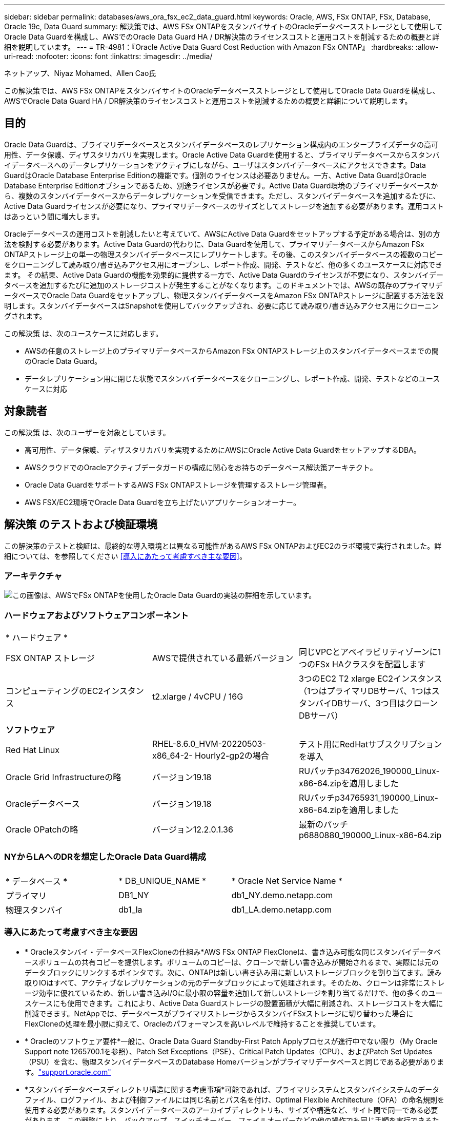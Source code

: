 ---
sidebar: sidebar 
permalink: databases/aws_ora_fsx_ec2_data_guard.html 
keywords: Oracle, AWS, FSx ONTAP, FSx, Database, Oracle 19c, Data Guard 
summary: 解決策では、AWS FSx ONTAPをスタンバイサイトのOracleデータベースストレージとして使用してOracle Data Guardを構成し、AWSでのOracle Data Guard HA / DR解決策のライセンスコストと運用コストを削減するための概要と詳細を説明しています。 
---
= TR-4981：『Oracle Active Data Guard Cost Reduction with Amazon FSx ONTAP』
:hardbreaks:
:allow-uri-read: 
:nofooter: 
:icons: font
:linkattrs: 
:imagesdir: ../media/


ネットアップ、Niyaz Mohamed、Allen Cao氏

[role="lead"]
この解決策では、AWS FSx ONTAPをスタンバイサイトのOracleデータベースストレージとして使用してOracle Data Guardを構成し、AWSでOracle Data Guard HA / DR解決策のライセンスコストと運用コストを削減するための概要と詳細について説明します。



== 目的

Oracle Data Guardは、プライマリデータベースとスタンバイデータベースのレプリケーション構成内のエンタープライズデータの高可用性、データ保護、ディザスタリカバリを実現します。Oracle Active Data Guardを使用すると、プライマリデータベースからスタンバイデータベースへのデータレプリケーションをアクティブにしながら、ユーザはスタンバイデータベースにアクセスできます。Data GuardはOracle Database Enterprise Editionの機能です。個別のライセンスは必要ありません。一方、Active Data GuardはOracle Database Enterprise Editionオプションであるため、別途ライセンスが必要です。Active Data Guard環境のプライマリデータベースから、複数のスタンバイデータベースからデータレプリケーションを受信できます。ただし、スタンバイデータベースを追加するたびに、Active Data Guardライセンスが必要になり、プライマリデータベースのサイズとしてストレージを追加する必要があります。運用コストはあっという間に増大します。

Oracleデータベースの運用コストを削減したいと考えていて、AWSにActive Data Guardをセットアップする予定がある場合は、別の方法を検討する必要があります。Active Data Guardの代わりに、Data Guardを使用して、プライマリデータベースからAmazon FSx ONTAPストレージ上の単一の物理スタンバイデータベースにレプリケートします。その後、このスタンバイデータベースの複数のコピーをクローニングして読み取り/書き込みアクセス用にオープンし、レポート作成、開発、テストなど、他の多くのユースケースに対応できます。 その結果、Active Data Guardの機能を効果的に提供する一方で、Active Data Guardのライセンスが不要になり、スタンバイデータベースを追加するたびに追加のストレージコストが発生することがなくなります。このドキュメントでは、AWSの既存のプライマリデータベースでOracle Data Guardをセットアップし、物理スタンバイデータベースをAmazon FSx ONTAPストレージに配置する方法を説明します。スタンバイデータベースはSnapshotを使用してバックアップされ、必要に応じて読み取り/書き込みアクセス用にクローニングされます。

この解決策 は、次のユースケースに対応します。

* AWSの任意のストレージ上のプライマリデータベースからAmazon FSx ONTAPストレージ上のスタンバイデータベースまでの間のOracle Data Guard。
* データレプリケーション用に閉じた状態でスタンバイデータベースをクローニングし、レポート作成、開発、テストなどのユースケースに対応




== 対象読者

この解決策 は、次のユーザーを対象としています。

* 高可用性、データ保護、ディザスタリカバリを実現するためにAWSにOracle Active Data GuardをセットアップするDBA。
* AWSクラウドでのOracleアクティブデータガードの構成に関心をお持ちのデータベース解決策アーキテクト。
* Oracle Data GuardをサポートするAWS FSx ONTAPストレージを管理するストレージ管理者。
* AWS FSX/EC2環境でOracle Data Guardを立ち上げたいアプリケーションオーナー。




== 解決策 のテストおよび検証環境

この解決策のテストと検証は、最終的な導入環境とは異なる可能性があるAWS FSx ONTAPおよびEC2のラボ環境で実行されました。詳細については、を参照してください <<導入にあたって考慮すべき主な要因>>。



=== アーキテクチャ

image:aws_ora_fsx_data_guard_architecture.png["この画像は、AWSでFSx ONTAPを使用したOracle Data Guardの実装の詳細を示しています。"]



=== ハードウェアおよびソフトウェアコンポーネント

[cols="33%, 33%, 33%"]
|===


3+| * ハードウェア * 


| FSX ONTAP ストレージ | AWSで提供されている最新バージョン | 同じVPCとアベイラビリティゾーンに1つのFSx HAクラスタを配置します 


| コンピューティングのEC2インスタンス | t2.xlarge / 4vCPU / 16G | 3つのEC2 T2 xlarge EC2インスタンス（1つはプライマリDBサーバ、1つはスタンバイDBサーバ、3つ目はクローンDBサーバ） 


3+| *ソフトウェア* 


| Red Hat Linux | RHEL-8.6.0_HVM-20220503-x86_64-2- Hourly2-gp2の場合 | テスト用にRedHatサブスクリプションを導入 


| Oracle Grid Infrastructureの略 | バージョン19.18 | RUパッチp34762026_190000_Linux-x86-64.zipを適用しました 


| Oracleデータベース | バージョン19.18 | RUパッチp34765931_190000_Linux-x86-64.zipを適用しました 


| Oracle OPatchの略 | バージョン12.2.0.1.36 | 最新のパッチp6880880_190000_Linux-x86-64.zip 
|===


=== NYからLAへのDRを想定したOracle Data Guard構成

[cols="33%, 33%, 33%"]
|===


3+|  


| * データベース * | * DB_UNIQUE_NAME * | * Oracle Net Service Name * 


| プライマリ | DB1_NY | db1_NY.demo.netapp.com 


| 物理スタンバイ | db1_la | db1_LA.demo.netapp.com 
|===


=== 導入にあたって考慮すべき主な要因

* * Oracleスタンバイ・データベースFlexCloneの仕組み*AWS FSx ONTAP FlexCloneは、書き込み可能な同じスタンバイデータベースボリュームの共有コピーを提供します。ボリュームのコピーは、クローンで新しい書き込みが開始されるまで、実際には元のデータブロックにリンクするポインタです。次に、ONTAPは新しい書き込み用に新しいストレージブロックを割り当てます。読み取りIOはすべて、アクティブなレプリケーションの元のデータブロックによって処理されます。そのため、クローンは非常にストレージ効率に優れているため、新しい書き込みI/Oに最小限の容量を追加して新しいストレージを割り当てるだけで、他の多くのユースケースにも使用できます。これにより、Active Data Guardストレージの設置面積が大幅に削減され、ストレージコストを大幅に削減できます。NetAppでは、データベースがプライマリストレージからスタンバイFSxストレージに切り替わった場合にFlexCloneの処理を最小限に抑えて、Oracleのパフォーマンスを高いレベルで維持することを推奨しています。
* * Oracleのソフトウェア要件*一般に、Oracle Data Guard Standby-First Patch Applyプロセスが進行中でない限り（My Oracle Support note 1265700.1を参照）、Patch Set Exceptions（PSE）、Critical Patch Updates（CPU）、およびPatch Set Updates（PSU）を含む、物理スタンバイデータベースのDatabase Homeバージョンがプライマリデータベースと同じである必要があります。link:https://support.oracle.com.["support.oracle.com"^]
* *スタンバイデータベースディレクトリ構造に関する考慮事項*可能であれば、プライマリシステムとスタンバイシステムのデータファイル、ログファイル、および制御ファイルには同じ名前とパス名を付け、Optimal Flexible Architecture（OFA）の命名規則を使用する必要があります。スタンバイデータベースのアーカイブディレクトリも、サイズや構造など、サイト間で同一である必要があります。この戦略により、バックアップ、スイッチオーバー、フェイルオーバーなどの他の操作でも同じ手順を実行できるため、メンテナンスの複雑さが軽減されます。
* *強制ログモード。*スタンバイデータベースに伝播できないプライマリデータベースのログに記録されていない直接書き込みから保護するには、スタンバイ作成用のデータファイルバックアップを実行する前に、プライマリデータベースで強制ロギングをオンにします。
* *データベースストレージ管理*運用を簡易化するために、Oracle Data Guard構成でOracle Automatic Storage Management（Oracle ASM）とOracle Managed Files（OMF）をセットアップする場合は、プライマリデータベースとスタンバイデータベースで対称的にセットアップすることを推奨します。
* * EC2コンピューティングインスタンス*今回のテストと検証では、AWS EC2 T2.xlargeインスタンスをOracleデータベースのコンピューティングインスタンスとして使用しました。NetAppでは、データベースワークロード向けに最適化されているため、本番環境ではOracleのコンピューティングインスタンスとしてM5タイプのEC2インスタンスを使用することを推奨しています。実際のワークロード要件に基づいて、vCPUの数とRAMの容量に合わせてEC2インスタンスのサイズを適切に設定する必要があります。
* * FSxストレージHAクラスタのシングルゾーンまたはマルチゾーン導入*今回のテストと検証では、1つのAWSアベイラビリティゾーンにFSx HAクラスタを導入しました。本番環境では、FSX HAペアを2つの異なるアベイラビリティゾーンに導入することを推奨します。FSxクラスタは、ストレージレベルの冗長性を提供するために、アクティブ/パッシブファイルシステムのペアで同期ミラーリングされるHAペアで常にプロビジョニングされます。マルチゾーン導入により、単一のAWSゾーンで障害が発生した場合の高可用性がさらに向上します。
* * FSxストレージクラスタのサイジング*Amazon FSx ONTAPストレージファイルシステムは、SSDの最大16万IOPS、最大4GBpsのスループット、最大192TiBの容量を提供します。ただし、プロビジョニングされたIOPS、スループット、およびストレージ制限（最小1、024GiB）については、導入時の実際の要件に基づいてクラスタのサイジングを行うことができます。アプリケーションの可用性に影響を与えることなく、容量をオンザフライで動的に調整できます。




== 解決策 の導入

ここでは、Data Guardをセットアップするための出発点として、すでにプライマリOracleデータベースがVPC内のAWS EC2環境に導入されていることを前提としています。プライマリデータベースは、ストレージ管理にOracle ASMを使用して導入されます。Oracleデータファイル、ログファイル、制御ファイルなど用に、2つのASMディスクグループ（+ dataおよび+ logs）が作成されます。 ASMを使用したAWSへのOracleの導入の詳細については、次のテクニカルレポートを参照してください。

* link:aws_ora_fsx_ec2_deploy_intro.html["Oracle Database Deployment on EC2 and FSx Best Practicesを参照してください"^]
* link:aws_ora_fsx_ec2_iscsi_asm.html["iSCSI / ASMを使用したAWS FSX/EC2でのOracleデータベースの導入と保護"^]
* link:aws_ora_fsx_ec2_nfs_asm.html["スタンドアロンでのOracle 19C NFS / ASMを使用したAWS FSX/EC2でのOracle 19Cの再起動"^]


プライマリOracleデータベースは、FSx ONTAPまたはAWS EC2エコシステム内の任意のストレージで実行できます。次のセクションでは、ASMストレージを使用するプライマリEC2 DBインスタンスと、ASMストレージを使用するスタンバイEC2 DBインスタンスの間にOracle Data Guardをセットアップする手順を詳しく説明します。



=== 導入の前提条件

[%collapsible%open]
====
導入には、次の前提条件が必要です。

. AWSアカウントが設定され、必要なVPCとネットワークセグメントがAWSアカウント内に作成されている。
. AWS EC2コンソールから、最低3つのEC2 Linuxインスタンスを導入する必要があります。1つはプライマリOracle DBインスタンス、1つはスタンバイOracle DBインスタンス、1つはレポート作成、開発、テスト用のクローンターゲットDBインスタンスです。 環境のセットアップの詳細については、前のセクションのアーキテクチャ図を参照してください。詳細については、AWSを参照してlink:https://docs.aws.amazon.com/AWSEC2/latest/UserGuide/concepts.html["Linuxインスタンスのユーザーガイド"^]ください。
. AWS EC2コンソールから、Amazon FSx ONTAPストレージHAクラスタを導入して、Oracleスタンバイデータベースを格納するOracleボリュームをホストします。FSxストレージの導入に慣れていない場合は、ステップバイステップの手順についてドキュメントを参照してくださいlink:https://docs.aws.amazon.com/fsx/latest/ONTAPGuide/creating-file-systems.html["FSx ONTAPファイルシステムの作成"^]。
. 手順2と3は、次のTerraform自動化ツールキットを使用して実行できます。このツールキットでは、というEC2インスタンスとという名前のFSxファイルシステム `fsx_01`が作成され `ora_01`ます。実行する前に、指示をよく確認し、環境に合わせて変数を変更してください。テンプレートは、独自の導入要件に合わせて簡単に変更できます。
+
[source, cli]
----
git clone https://github.com/NetApp-Automation/na_aws_fsx_ec2_deploy.git
----



NOTE: Oracleインストールファイルをステージングするための十分なスペースを確保するために、EC2インスタンスのルートボリュームに少なくとも50Gが割り当てられていることを確認してください。

====


=== Data Guardのプライマリデータベースの準備

[%collapsible%open]
====
このデモでは、プライマリEC2 DBインスタンスにdb1というプライマリOracleデータベースをセットアップし、2つのASMディスクグループをスタンドアロンで使用します。ASMディスクグループ+データおよびASMディスクグループ+ログのフラッシュリカバリ領域にデータファイルを使用して構成を再起動します。次に、Data Guardのプライマリデータベースを設定するための詳細な手順を示します。すべての手順は、データベース所有者（Oracleユーザ）として実行する必要があります。

. プライマリEC2 DBインスタンスIP-172-30-15-45のプライマリデータベースdb1設定。ASMディスクグループは、EC2エコシステム内のあらゆるタイプのストレージに配置できます。
+
....

[oracle@ip-172-30-15-45 ~]$ cat /etc/oratab

# This file is used by ORACLE utilities.  It is created by root.sh
# and updated by either Database Configuration Assistant while creating
# a database or ASM Configuration Assistant while creating ASM instance.

# A colon, ':', is used as the field terminator.  A new line terminates
# the entry.  Lines beginning with a pound sign, '#', are comments.
#
# Entries are of the form:
#   $ORACLE_SID:$ORACLE_HOME:<N|Y>:
#
# The first and second fields are the system identifier and home
# directory of the database respectively.  The third field indicates
# to the dbstart utility that the database should , "Y", or should not,
# "N", be brought up at system boot time.
#
# Multiple entries with the same $ORACLE_SID are not allowed.
#
#
+ASM:/u01/app/oracle/product/19.0.0/grid:N
db1:/u01/app/oracle/product/19.0.0/db1:N

[oracle@ip-172-30-15-45 ~]$ /u01/app/oracle/product/19.0.0/grid/bin/crsctl stat res -t
--------------------------------------------------------------------------------
Name           Target  State        Server                   State details
--------------------------------------------------------------------------------
Local Resources
--------------------------------------------------------------------------------
ora.DATA.dg
               ONLINE  ONLINE       ip-172-30-15-45          STABLE
ora.LISTENER.lsnr
               ONLINE  ONLINE       ip-172-30-15-45          STABLE
ora.LOGS.dg
               ONLINE  ONLINE       ip-172-30-15-45          STABLE
ora.asm
               ONLINE  ONLINE       ip-172-30-15-45          Started,STABLE
ora.ons
               OFFLINE OFFLINE      ip-172-30-15-45          STABLE
--------------------------------------------------------------------------------
Cluster Resources
--------------------------------------------------------------------------------
ora.cssd
      1        ONLINE  ONLINE       ip-172-30-15-45          STABLE
ora.db1.db
      1        ONLINE  ONLINE       ip-172-30-15-45          Open,HOME=/u01/app/o
                                                             racle/product/19.0.0
                                                             /db1,STABLE
ora.diskmon
      1        OFFLINE OFFLINE                               STABLE
ora.driver.afd
      1        ONLINE  ONLINE       ip-172-30-15-45          STABLE
ora.evmd
      1        ONLINE  ONLINE       ip-172-30-15-45          STABLE
--------------------------------------------------------------------------------

....
. sqlplusから、プライマリでの強制ロギングを有効にします。
+
[source, cli]
----
alter database force logging;
----
. sqlplusから、プライマリでフラッシュバックを有効にします。Flashbackを使用すると、フェールオーバー後にプライマリデータベースをスタンバイとして簡単に復元できます。
+
[source, cli]
----
alter database flashback on;
----
. Oracleパスワードファイルを使用してREDOトランスポート認証を設定します。設定されていない場合は、orapwdユーティリティを使用してプライマリにpwdファイルを作成し、スタンバイデータベースの$ORACLE_HOME/dbsディレクトリにコピーします。
. プライマリDBに、現在のオンラインログファイルと同じサイズのスタンバイREDOログを作成します。ロググループは、1つ以上のオンラインログファイルグループです。その後、プライマリデータベースはすぐにスタンバイロールに移行し、必要に応じてREDOデータの受信を開始できます。
+
[source, cli]
----
alter database add standby logfile thread 1 size 200M;
----
+
....
Validate after standby logs addition:

SQL> select group#, type, member from v$logfile;

    GROUP# TYPE    MEMBER
---------- ------- ------------------------------------------------------------
         3 ONLINE  +DATA/DB1/ONLINELOG/group_3.264.1145821513
         2 ONLINE  +DATA/DB1/ONLINELOG/group_2.263.1145821513
         1 ONLINE  +DATA/DB1/ONLINELOG/group_1.262.1145821513
         4 STANDBY +DATA/DB1/ONLINELOG/group_4.286.1146082751
         4 STANDBY +LOGS/DB1/ONLINELOG/group_4.258.1146082753
         5 STANDBY +DATA/DB1/ONLINELOG/group_5.287.1146082819
         5 STANDBY +LOGS/DB1/ONLINELOG/group_5.260.1146082821
         6 STANDBY +DATA/DB1/ONLINELOG/group_6.288.1146082825
         6 STANDBY +LOGS/DB1/ONLINELOG/group_6.261.1146082827
         7 STANDBY +DATA/DB1/ONLINELOG/group_7.289.1146082835
         7 STANDBY +LOGS/DB1/ONLINELOG/group_7.262.1146082835

11 rows selected.
....
. sqlplusから'spfileからpfileを作成して編集します
+
[source, cli]
----
create pfile='/home/oracle/initdb1.ora' from spfile;
----
. pfileを修正し、次のパラメータを追加します。
+
....
DB_NAME=db1
DB_UNIQUE_NAME=db1_NY
LOG_ARCHIVE_CONFIG='DG_CONFIG=(db1_NY,db1_LA)'
LOG_ARCHIVE_DEST_1='LOCATION=USE_DB_RECOVERY_FILE_DEST VALID_FOR=(ALL_LOGFILES,ALL_ROLES) DB_UNIQUE_NAME=db1_NY'
LOG_ARCHIVE_DEST_2='SERVICE=db1_LA ASYNC VALID_FOR=(ONLINE_LOGFILES,PRIMARY_ROLE) DB_UNIQUE_NAME=db1_LA'
REMOTE_LOGIN_PASSWORDFILE=EXCLUSIVE
FAL_SERVER=db1_LA
STANDBY_FILE_MANAGEMENT=AUTO
....
. sqlplusから、/home/oracleディレクトリ内の改訂されたpfileからASM+データディレクトリにspfileを作成します。
+
[source, cli]
----
create spfile='+DATA' from pfile='/home/oracle/initdb1.ora';
----
. （必要に応じてasmcmdユーティリティを使用して）+dataディスクグループの下に新しく作成されたspfileを探します。次に示すように、srvctlを使用してgridを変更し、新しいspfileからデータベースを開始します。
+
....
[oracle@ip-172-30-15-45 db1]$ srvctl config database -d db1
Database unique name: db1
Database name: db1
Oracle home: /u01/app/oracle/product/19.0.0/db1
Oracle user: oracle
Spfile: +DATA/DB1/PARAMETERFILE/spfile.270.1145822903
Password file:
Domain: demo.netapp.com
Start options: open
Stop options: immediate
Database role: PRIMARY
Management policy: AUTOMATIC
Disk Groups: DATA
Services:
OSDBA group:
OSOPER group:
Database instance: db1
[oracle@ip-172-30-15-45 db1]$ srvctl modify database -d db1 -spfile +DATA/DB1/PARAMETERFILE/spfiledb1.ora
[oracle@ip-172-30-15-45 db1]$ srvctl config database -d db1
Database unique name: db1
Database name: db1
Oracle home: /u01/app/oracle/product/19.0.0/db1
Oracle user: oracle
Spfile: +DATA/DB1/PARAMETERFILE/spfiledb1.ora
Password file:
Domain: demo.netapp.com
Start options: open
Stop options: immediate
Database role: PRIMARY
Management policy: AUTOMATIC
Disk Groups: DATA
Services:
OSDBA group:
OSOPER group:
Database instance: db1
....
. tnsnames.oraを変更して、名前解決のためにdb_unique_nameを追加します。
+
....
# tnsnames.ora Network Configuration File: /u01/app/oracle/product/19.0.0/db1/network/admin/tnsnames.ora
# Generated by Oracle configuration tools.

db1_NY =
  (DESCRIPTION =
    (ADDRESS = (PROTOCOL = TCP)(HOST = ip-172-30-15-45.ec2.internal)(PORT = 1521))
    (CONNECT_DATA =
      (SERVER = DEDICATED)
      (SID = db1)
    )
  )

db1_LA =
  (DESCRIPTION =
    (ADDRESS = (PROTOCOL = TCP)(HOST = ip-172-30-15-67.ec2.internal)(PORT = 1521))
    (CONNECT_DATA =
      (SERVER = DEDICATED)
      (SID = db1)
    )
  )

LISTENER_DB1 =
  (ADDRESS = (PROTOCOL = TCP)(HOST = ip-172-30-15-45.ec2.internal)(PORT = 1521))
....
. プライマリデータベースのデータガードサービス名db1_NY_DGMGRL.demo.netappをlistener.oraファイルに追加します。


....
#Backup file is  /u01/app/oracle/crsdata/ip-172-30-15-45/output/listener.ora.bak.ip-172-30-15-45.oracle line added by Agent
# listener.ora Network Configuration File: /u01/app/oracle/product/19.0.0/grid/network/admin/listener.ora
# Generated by Oracle configuration tools.

LISTENER =
  (DESCRIPTION_LIST =
    (DESCRIPTION =
      (ADDRESS = (PROTOCOL = TCP)(HOST = ip-172-30-15-45.ec2.internal)(PORT = 1521))
      (ADDRESS = (PROTOCOL = IPC)(KEY = EXTPROC1521))
    )
  )

SID_LIST_LISTENER =
  (SID_LIST =
    (SID_DESC =
      (GLOBAL_DBNAME = db1_NY_DGMGRL.demo.netapp.com)
      (ORACLE_HOME = /u01/app/oracle/product/19.0.0/db1)
      (SID_NAME = db1)
    )
  )

ENABLE_GLOBAL_DYNAMIC_ENDPOINT_LISTENER=ON              # line added by Agent
VALID_NODE_CHECKING_REGISTRATION_LISTENER=ON            # line added by Agent
....
. srvctlを使用してデータベースをシャットダウンして再起動し、データガードパラメータがアクティブになったことを確認します。
+
[source, cli]
----
srvctl stop database -d db1
----
+
[source, cli]
----
srvctl start database -d db1
----


これで、Data Guardのプライマリデータベースのセットアップは完了です。

====


=== スタンバイデータベースの準備とData Guardのアクティブ化

[%collapsible%open]
====
Oracle Data Guardを使用するには、OSカーネル構成とOracleソフトウェアスタック（スタンバイEC2 DBインスタンスにパッチセットを含む）がプライマリEC2 DBインスタンスと一致する必要があります。管理と簡易性を容易にするために、スタンバイEC2 DBインスタンスデータベースのストレージ構成は、ASMディスクグループの名前、数、サイズなど、プライマリEC2 DBインスタンスと同じにすることが理想的です。以下は、Data GuardのスタンバイEC2 DBインスタンスを設定するための詳細な手順です。すべてのコマンドは、Oracleの所有者ユーザIDとして実行する必要があります。

. まず、プライマリEC2インスタンスのプライマリデータベースの設定を確認します。このデモでは、プライマリEC2 DBインスタンスにdb1という名前のプライマリOracleデータベースをセットアップし、2つのASMディスクグループ+ dataおよび+ logsをスタンドアロンの再起動構成で使用します。プライマリASMディスクグループは、EC2エコシステム内のあらゆるタイプのストレージに配置できます。
. のドキュメントの手順に従って、link:aws_ora_fsx_ec2_iscsi_asm.html["TR-4965：『Oracle Database Deployment and Protection in AWS FSX/EC2 with iSCSI/ASM』"^]スタンバイEC2 DBインスタンスにグリッドとOracleをインストールし、プライマリデータベースと一致するように設定します。データベースストレージは、プライマリEC2 DBインスタンスと同じストレージ容量で、FSx ONTAPからスタンバイEC2 DBインスタンスにプロビジョニングして割り当てる必要があります。
+

NOTE: セクションの手順10で停止し `Oracle database installation`ます。スタンバイデータベースは、dbcaデータベース複製機能を使用してプライマリデータベースからインスタンス化されます。

. Oracleソフトウェアをインストールして設定したら、スタンバイ$ORACLE_HOME dbsディレクトリからプライマリデータベースからOracleパスワードをコピーします。
+
[source, cli]
----
scp oracle@172.30.15.45:/u01/app/oracle/product/19.0.0/db1/dbs/orapwdb1 .
----
. 次のエントリを含むtnsnames.oraファイルを作成します。
+
....

# tnsnames.ora Network Configuration File: /u01/app/oracle/product/19.0.0/db1/network/admin/tnsnames.ora
# Generated by Oracle configuration tools.

db1_NY =
  (DESCRIPTION =
    (ADDRESS = (PROTOCOL = TCP)(HOST = ip-172-30-15-45.ec2.internal)(PORT = 1521))
    (CONNECT_DATA =
      (SERVER = DEDICATED)
      (SID = db1)
    )
  )

db1_LA =
  (DESCRIPTION =
    (ADDRESS = (PROTOCOL = TCP)(HOST = ip-172-30-15-67.ec2.internal)(PORT = 1521))
    (CONNECT_DATA =
      (SERVER = DEDICATED)
      (SID = db1)
    )
  )

....
. DBデータガードサービス名をlistener.oraファイルに追加します。
+
....

#Backup file is  /u01/app/oracle/crsdata/ip-172-30-15-67/output/listener.ora.bak.ip-172-30-15-67.oracle line added by Agent
# listener.ora Network Configuration File: /u01/app/oracle/product/19.0.0/grid/network/admin/listener.ora
# Generated by Oracle configuration tools.

LISTENER =
  (DESCRIPTION_LIST =
    (DESCRIPTION =
      (ADDRESS = (PROTOCOL = TCP)(HOST = ip-172-30-15-67.ec2.internal)(PORT = 1521))
      (ADDRESS = (PROTOCOL = IPC)(KEY = EXTPROC1521))
    )
  )

SID_LIST_LISTENER =
  (SID_LIST =
    (SID_DESC =
      (GLOBAL_DBNAME = db1_LA_DGMGRL.demo.netapp.com)
      (ORACLE_HOME = /u01/app/oracle/product/19.0.0/db1)
      (SID_NAME = db1)
    )
  )

ENABLE_GLOBAL_DYNAMIC_ENDPOINT_LISTENER=ON              # line added by Agent
VALID_NODE_CHECKING_REGISTRATION_LISTENER=ON            # line added by Agent

....
. Oracleのホームとパスを設定します。
+
[source, cli]
----
export ORACLE_HOME=/u01/app/oracle/product/19.0.0/db1
----
+
[source, cli]
----
export PATH=$PATH:$ORACLE_HOME/bin
----
. dbcaを使用して、プライマリデータベースdb1からスタンバイデータベースをインスタンス化します。
+
....

[oracle@ip-172-30-15-67 bin]$ dbca -silent -createDuplicateDB -gdbName db1 -primaryDBConnectionString ip-172-30-15-45.ec2.internal:1521/db1_NY.demo.netapp.com -sid db1 -initParams fal_server=db1_NY -createAsStandby -dbUniqueName db1_LA
Enter SYS user password:

Prepare for db operation
22% complete
Listener config step
44% complete
Auxiliary instance creation
67% complete
RMAN duplicate
89% complete
Post duplicate database operations
100% complete

Look at the log file "/u01/app/oracle/cfgtoollogs/dbca/db1_LA/db1_LA.log" for further details.

....
. 複製されたスタンバイデータベースを検証します。新しく複製されたスタンバイデータベースは、最初は読み取り専用モードで開きます。
+
....

[oracle@ip-172-30-15-67 bin]$ export ORACLE_SID=db1
[oracle@ip-172-30-15-67 bin]$ sqlplus / as sysdba

SQL*Plus: Release 19.0.0.0.0 - Production on Wed Aug 30 18:25:46 2023
Version 19.18.0.0.0

Copyright (c) 1982, 2022, Oracle.  All rights reserved.


Connected to:
Oracle Database 19c Enterprise Edition Release 19.0.0.0.0 - Production
Version 19.18.0.0.0

SQL> select name, open_mode from v$database;

NAME      OPEN_MODE
--------- --------------------
DB1       READ ONLY

SQL> show parameter name

NAME                                 TYPE        VALUE
------------------------------------ ----------- ------------------------------
cdb_cluster_name                     string
cell_offloadgroup_name               string
db_file_name_convert                 string
db_name                              string      db1
db_unique_name                       string      db1_LA
global_names                         boolean     FALSE
instance_name                        string      db1
lock_name_space                      string
log_file_name_convert                string
pdb_file_name_convert                string
processor_group_name                 string

NAME                                 TYPE        VALUE
------------------------------------ ----------- ------------------------------
service_names                        string      db1_LA.demo.netapp.com
SQL>
SQL> show parameter log_archive_config

NAME                                 TYPE        VALUE
------------------------------------ ----------- ------------------------------
log_archive_config                   string      DG_CONFIG=(db1_NY,db1_LA)
SQL> show parameter fal_server

NAME                                 TYPE        VALUE
------------------------------------ ----------- ------------------------------
fal_server                           string      db1_NY

SQL> select name from v$datafile;

NAME
--------------------------------------------------------------------------------
+DATA/DB1_LA/DATAFILE/system.261.1146248215
+DATA/DB1_LA/DATAFILE/sysaux.262.1146248231
+DATA/DB1_LA/DATAFILE/undotbs1.263.1146248247
+DATA/DB1_LA/03C5C01A66EE9797E0632D0F1EAC5F59/DATAFILE/system.264.1146248253
+DATA/DB1_LA/03C5C01A66EE9797E0632D0F1EAC5F59/DATAFILE/sysaux.265.1146248261
+DATA/DB1_LA/DATAFILE/users.266.1146248267
+DATA/DB1_LA/03C5C01A66EE9797E0632D0F1EAC5F59/DATAFILE/undotbs1.267.1146248269
+DATA/DB1_LA/03C5EFD07C41A1FAE0632D0F1EAC9BD8/DATAFILE/system.268.1146248271
+DATA/DB1_LA/03C5EFD07C41A1FAE0632D0F1EAC9BD8/DATAFILE/sysaux.269.1146248279
+DATA/DB1_LA/03C5EFD07C41A1FAE0632D0F1EAC9BD8/DATAFILE/undotbs1.270.1146248285
+DATA/DB1_LA/03C5EFD07C41A1FAE0632D0F1EAC9BD8/DATAFILE/users.271.1146248293

NAME
--------------------------------------------------------------------------------
+DATA/DB1_LA/03C5F0DDF35CA2B6E0632D0F1EAC8B6B/DATAFILE/system.272.1146248295
+DATA/DB1_LA/03C5F0DDF35CA2B6E0632D0F1EAC8B6B/DATAFILE/sysaux.273.1146248301
+DATA/DB1_LA/03C5F0DDF35CA2B6E0632D0F1EAC8B6B/DATAFILE/undotbs1.274.1146248309
+DATA/DB1_LA/03C5F0DDF35CA2B6E0632D0F1EAC8B6B/DATAFILE/users.275.1146248315
+DATA/DB1_LA/03C5F1C9B142A2F1E0632D0F1EACF21A/DATAFILE/system.276.1146248317
+DATA/DB1_LA/03C5F1C9B142A2F1E0632D0F1EACF21A/DATAFILE/sysaux.277.1146248323
+DATA/DB1_LA/03C5F1C9B142A2F1E0632D0F1EACF21A/DATAFILE/undotbs1.278.1146248331
+DATA/DB1_LA/03C5F1C9B142A2F1E0632D0F1EACF21A/DATAFILE/users.279.1146248337

19 rows selected.

SQL> select name from v$controlfile;

NAME
--------------------------------------------------------------------------------
+DATA/DB1_LA/CONTROLFILE/current.260.1146248209
+LOGS/DB1_LA/CONTROLFILE/current.257.1146248209

SQL> select name from v$tempfile;

NAME
--------------------------------------------------------------------------------
+DATA/DB1_LA/TEMPFILE/temp.287.1146248371
+DATA/DB1_LA/03C5C01A66EE9797E0632D0F1EAC5F59/TEMPFILE/temp.288.1146248375
+DATA/DB1_LA/03C5EFD07C41A1FAE0632D0F1EAC9BD8/TEMPFILE/temp.290.1146248463
+DATA/DB1_LA/03C5F0DDF35CA2B6E0632D0F1EAC8B6B/TEMPFILE/temp.291.1146248463
+DATA/DB1_LA/03C5F1C9B142A2F1E0632D0F1EACF21A/TEMPFILE/temp.292.1146248463

SQL> select group#, type, member from v$logfile order by 2, 1;

    GROUP# TYPE    MEMBER
---------- ------- ------------------------------------------------------------
         1 ONLINE  +LOGS/DB1_LA/ONLINELOG/group_1.259.1146248349
         1 ONLINE  +DATA/DB1_LA/ONLINELOG/group_1.280.1146248347
         2 ONLINE  +DATA/DB1_LA/ONLINELOG/group_2.281.1146248351
         2 ONLINE  +LOGS/DB1_LA/ONLINELOG/group_2.258.1146248353
         3 ONLINE  +DATA/DB1_LA/ONLINELOG/group_3.282.1146248355
         3 ONLINE  +LOGS/DB1_LA/ONLINELOG/group_3.260.1146248355
         4 STANDBY +DATA/DB1_LA/ONLINELOG/group_4.283.1146248357
         4 STANDBY +LOGS/DB1_LA/ONLINELOG/group_4.261.1146248359
         5 STANDBY +DATA/DB1_LA/ONLINELOG/group_5.284.1146248361
         5 STANDBY +LOGS/DB1_LA/ONLINELOG/group_5.262.1146248363
         6 STANDBY +LOGS/DB1_LA/ONLINELOG/group_6.263.1146248365
         6 STANDBY +DATA/DB1_LA/ONLINELOG/group_6.285.1146248365
         7 STANDBY +LOGS/DB1_LA/ONLINELOG/group_7.264.1146248369
         7 STANDBY +DATA/DB1_LA/ONLINELOG/group_7.286.1146248367

14 rows selected.

SQL> select name, open_mode from v$database;

NAME      OPEN_MODE
--------- --------------------
DB1       READ ONLY

....
. ステージでスタンバイデータベースを再起動し `mount`、次のコマンドを実行して、スタンバイデータベース管理リカバリをアクティブにします。
+
[source, cli]
----
alter database recover managed standby database disconnect from session;
----
+
....

SQL> shutdown immediate;
Database closed.
Database dismounted.
ORACLE instance shut down.
SQL> startup mount;
ORACLE instance started.

Total System Global Area 8053062944 bytes
Fixed Size                  9182496 bytes
Variable Size            1291845632 bytes
Database Buffers         6744440832 bytes
Redo Buffers                7593984 bytes
Database mounted.
SQL> alter database recover managed standby database disconnect from session;

Database altered.

....
. スタンバイデータベースのリカバリステータスを検証します。が `APPLYING_LOG`動作していることを確認し `recovery logmerger`ます。
+
....

SQL> SELECT ROLE, THREAD#, SEQUENCE#, ACTION FROM V$DATAGUARD_PROCESS;

ROLE                        THREAD#  SEQUENCE# ACTION
------------------------ ---------- ---------- ------------
recovery apply slave              0          0 IDLE
recovery apply slave              0          0 IDLE
recovery apply slave              0          0 IDLE
recovery apply slave              0          0 IDLE
recovery logmerger                1         30 APPLYING_LOG
RFS ping                          1         30 IDLE
RFS async                         1         30 IDLE
archive redo                      0          0 IDLE
archive redo                      0          0 IDLE
archive redo                      0          0 IDLE
gap manager                       0          0 IDLE

ROLE                        THREAD#  SEQUENCE# ACTION
------------------------ ---------- ---------- ------------
managed recovery                  0          0 IDLE
redo transport monitor            0          0 IDLE
log writer                        0          0 IDLE
archive local                     0          0 IDLE
redo transport timer              0          0 IDLE

16 rows selected.

SQL>

....


これで、管理スタンバイリカバリを有効にした状態で、db1のプライマリからスタンバイへのData Guard保護のセットアップは完了です。

====


=== Data Guardブローカーのセットアップ

[%collapsible%open]
====
Oracle Data Guardブローカーは、Oracle Data Guard構成の作成、メンテナンス、監視を自動化して一元化する分散管理フレームワークです。次のセクションでは、Data Guard環境を管理するためのData Guardブローカーのセットアップ方法を示します。

. sqlplusを使用して次のコマンドを実行し、プライマリデータベースとスタンバイデータベースの両方でデータガードブローカーを起動します。
+
[source, cli]
----
alter system set dg_broker_start=true scope=both;
----
. プライマリデータベースから、SYSDBAとしてData Guard Borkerに接続します。
+
....

[oracle@ip-172-30-15-45 db1]$ dgmgrl sys@db1_NY
DGMGRL for Linux: Release 19.0.0.0.0 - Production on Wed Aug 30 19:34:14 2023
Version 19.18.0.0.0

Copyright (c) 1982, 2019, Oracle and/or its affiliates.  All rights reserved.

Welcome to DGMGRL, type "help" for information.
Password:
Connected to "db1_NY"
Connected as SYSDBA.

....
. Data Guardブローカー設定を作成して有効にします。
+
....

DGMGRL> create configuration dg_config as primary database is db1_NY connect identifier is db1_NY;
Configuration "dg_config" created with primary database "db1_ny"
DGMGRL> add database db1_LA as connect identifier is db1_LA;
Database "db1_la" added
DGMGRL> enable configuration;
Enabled.
DGMGRL> show configuration;

Configuration - dg_config

  Protection Mode: MaxPerformance
  Members:
  db1_ny - Primary database
    db1_la - Physical standby database

Fast-Start Failover:  Disabled

Configuration Status:
SUCCESS   (status updated 28 seconds ago)

....
. Data Guard Broker管理フレームワーク内でデータベースのステータスを検証
+
....

DGMGRL> show database db1_ny;

Database - db1_ny

  Role:               PRIMARY
  Intended State:     TRANSPORT-ON
  Instance(s):
    db1

Database Status:
SUCCESS

DGMGRL> show database db1_la;

Database - db1_la

  Role:               PHYSICAL STANDBY
  Intended State:     APPLY-ON
  Transport Lag:      0 seconds (computed 1 second ago)
  Apply Lag:          0 seconds (computed 1 second ago)
  Average Apply Rate: 2.00 KByte/s
  Real Time Query:    OFF
  Instance(s):
    db1

Database Status:
SUCCESS

DGMGRL>

....


障害が発生した場合は、Data Guard Brokerを使用して、プライマリデータベースを瞬時にスタンバイデータベースにフェイルオーバーできます。

====


=== 他のユースケースでのスタンバイデータベースのクローニング

[%collapsible%open]
====
Data GuardのAWS FSx ONTAPでスタンバイデータベースをステージングする主なメリットは、最小限の追加ストレージ投資で他の多くのユースケースに対応できることです。次のセクションでは、FSx ONTAPで、マウントされたスタンバイデータベースボリュームとリカバリ対象スタンバイデータベースボリュームを、開発、テスト、レポートなどの他の目的のためにスナップショット作成およびクローニングする方法を説明します。 NetApp SnapCenterツールを使用する。

次に、SnapCenterを使用してData Guardの管理対象物理スタンバイデータベースから読み取り/書き込みデータベースをクローニングする手順の概要を示します。SnapCenterのセットアップおよび設定方法の詳細については、関連するOracleセクションを参照してくださいlink:hybrid_dbops_snapcenter_usecases.html["SnapCenter を使用したハイブリッドクラウドデータベースソリューション"^]。

. まず、テストテーブルを作成し、プライマリデータベースのテストテーブルに行を挿入します。次に、トランザクションがスタンバイにトラバースするかどうかを検証し、最後にクローンを検証します。
+
....
[oracle@ip-172-30-15-45 db1]$ sqlplus / as sysdba

SQL*Plus: Release 19.0.0.0.0 - Production on Thu Aug 31 16:35:53 2023
Version 19.18.0.0.0

Copyright (c) 1982, 2022, Oracle.  All rights reserved.


Connected to:
Oracle Database 19c Enterprise Edition Release 19.0.0.0.0 - Production
Version 19.18.0.0.0

SQL> alter session set container=db1_pdb1;

Session altered.

SQL> create table test(
  2  id integer,
  3  dt timestamp,
  4  event varchar(100));

Table created.

SQL> insert into test values(1, sysdate, 'a test transaction on primary database db1 and ec2 db host: ip-172-30-15-45.ec2.internal');

1 row created.

SQL> commit;

Commit complete.

SQL> select * from test;

        ID
----------
DT
---------------------------------------------------------------------------
EVENT
--------------------------------------------------------------------------------
         1
31-AUG-23 04.49.29.000000 PM
a test transaction on primary database db1 and ec2 db host: ip-172-30-15-45.ec2.
internal

SQL> select instance_name, host_name from v$instance;

INSTANCE_NAME
----------------
HOST_NAME
----------------------------------------------------------------
db1
ip-172-30-15-45.ec2.internal
....
. FSxクラスタ管理IPとfsxadminクレデンシャルを使用して、FSxストレージクラスタをSnapCenterのに追加します `Storage Systems`。
+
image:aws_ora_fsx_data_guard_clone_01.png["GUIでのこの手順を示すスクリーンショット。"]

. の `Settings`にAWS EC2-userを追加します `Credential`。
+
image:aws_ora_fsx_data_guard_clone_02.png["GUIでのこの手順を示すスクリーンショット。"]

. スタンバイEC2 DBインスタンスをに追加し、EC2 DBインスタンスをクローニングし `Hosts`ます。
+
image:aws_ora_fsx_data_guard_clone_03.png["GUIでのこの手順を示すスクリーンショット。"]

+

NOTE: クローンEC2 DBインスタンスには、同様のOracleソフトウェアスタックがインストールおよび設定されている必要があります。このテストケースでは、グリッドインフラとOracle 19Cをインストールして設定しましたが、データベースは作成されませんでした。

. オフライン/フルデータベースバックアップのマウント用にカスタマイズしたバックアップポリシーを作成します。
+
image:aws_ora_fsx_data_guard_clone_04.png["GUIでのこの手順を示すスクリーンショット。"]

. Tabキーでバックアップポリシーを適用してスタンバイデータベースを保護し `Resources`ます。
+
image:aws_ora_fsx_data_guard_clone_05.png["GUIでのこの手順を示すスクリーンショット。"]

. データベース名をクリックすると、データベースバックアップのページが開きます。データベースのクローニングに使用するバックアップを選択し、ボタンをクリックし `Clone`てクローニングワークフローを起動します。
+
image:aws_ora_fsx_data_guard_clone_06.png["GUIでのこの手順を示すスクリーンショット。"]

.  `Complete Database Clone`クローンインスタンスにSIDという名前を付けます。
+
image:aws_ora_fsx_data_guard_clone_07.png["GUIでのこの手順を示すスクリーンショット。"]

. クローンホストを選択します。このホストは、クローンデータベースをスタンバイDBからホストします。データファイル、制御ファイル、およびREDOログはデフォルトのままにします。クローンホストに、スタンバイデータベースのディスクグループに対応する2つのASMディスクグループが作成されます。
+
image:aws_ora_fsx_data_guard_clone_08.png["GUIでのこの手順を示すスクリーンショット。"]

. OSベースの認証にはデータベースクレデンシャルは必要ありません。Oracleホーム設定を、クローンEC2データベースインスタンスに設定されている設定と照合します。
+
image:aws_ora_fsx_data_guard_clone_09.png["GUIでのこの手順を示すスクリーンショット。"]

. 必要に応じてクローンデータベースのパラメータを変更し、Cloenの前に実行するスクリプトを指定します。
+
image:aws_ora_fsx_data_guard_clone_10.png["GUIでのこの手順を示すスクリーンショット。"]

. 「SQL to run after clone」と入力します。デモでは、dev/test/reportデータベースのデータベースアーカイブモードをオフにするコマンドを実行しました。
+
image:aws_ora_fsx_data_guard_clone_11.png["GUIでのこの手順を示すスクリーンショット。"]

. 必要に応じてEメール通知を設定します。
+
image:aws_ora_fsx_data_guard_clone_12.png["GUIでのこの手順を示すスクリーンショット。"]

. 概要を確認し、をクリックし `Finish`てクローニングを開始します。
+
image:aws_ora_fsx_data_guard_clone_13.png["GUIでのこの手順を示すスクリーンショット。"]

. タブでクローニングジョブを監視し `Monitor`ます。データベースのボリュームサイズでは、約300GBのデータベースをクローニングするのに約8分かかったことがわかりました。
+
image:aws_ora_fsx_data_guard_clone_14.png["GUIでのこの手順を示すスクリーンショット。"]

. クローン処理の直後にタブに登録されているSnapCenterからクローンデータベースを検証します `Resources`。
+
image:aws_ora_fsx_data_guard_clone_15.png["GUIでのこの手順を示すスクリーンショット。"]

. クローンEC2インスタンスからクローンデータベースを照会します。プライマリデータベースで発生したテストトランザクションが、データベースをクローニングするまでトラバースされたことを検証しました。
+
....
[oracle@ip-172-30-15-126 ~]$ export ORACLE_HOME=/u01/app/oracle/product/19.0.0/dev
[oracle@ip-172-30-15-126 ~]$ export ORACLE_SID=db1dev
[oracle@ip-172-30-15-126 ~]$ export PATH=$PATH:$ORACLE_HOME/bin
[oracle@ip-172-30-15-126 ~]$ sqlplus / as sysdba

SQL*Plus: Release 19.0.0.0.0 - Production on Wed Sep 6 16:41:41 2023
Version 19.18.0.0.0

Copyright (c) 1982, 2022, Oracle.  All rights reserved.


Connected to:
Oracle Database 19c Enterprise Edition Release 19.0.0.0.0 - Production
Version 19.18.0.0.0

SQL> select name, open_mode, log_mode from v$database;

NAME      OPEN_MODE            LOG_MODE
--------- -------------------- ------------
DB1DEV    READ WRITE           NOARCHIVELOG

SQL> select instance_name, host_name from v$instance;

INSTANCE_NAME
----------------
HOST_NAME
----------------------------------------------------------------
db1dev
ip-172-30-15-126.ec2.internal

SQL> alter session set container=db1_pdb1;

Session altered.

SQL> select * from test;

        ID
----------
DT
---------------------------------------------------------------------------
EVENT
--------------------------------------------------------------------------------
         1
31-AUG-23 04.49.29.000000 PM
a test transaction on primary database db1 and ec2 db host: ip-172-30-15-45.ec2.
internal


SQL>

....


これで、FSxストレージ上のData Guard内のスタンバイデータベースから新しいOracleデータベースをクローニングして検証し、開発、テスト、レポートなどのユースケースに対応できるようになります。Data Guardの同じスタンバイデータベースから、複数のOracleデータベースをクローニングできます。

====


== 詳細情報の入手方法

このドキュメントに記載されている情報の詳細については、以下のドキュメントや Web サイトを参照してください。

* Data Guardの概念と管理
+
link:https://docs.oracle.com/en/database/oracle/oracle-database/19/sbydb/index.html#Oracle%C2%AE-Data-Guard["https://docs.oracle.com/en/database/oracle/oracle-database/19/sbydb/index.html#Oracle%C2%AE-Data-Guard"^]

* WP-7357：『Oracle Database Deployment on EC2 and FSx Best Practices』
+
link:aws_ora_fsx_ec2_deploy_intro.html["はじめに"]

* Amazon FSx ONTAP
+
link:https://aws.amazon.com/fsx/netapp-ontap/["https://aws.amazon.com/fsx/netapp-ontap/"^]

* Amazon EC2
+
link:https://aws.amazon.com/pm/ec2/?trk=36c6da98-7b20-48fa-8225-4784bced9843&sc_channel=ps&s_kwcid=AL!4422!3!467723097970!e!!g!!aws%20ec2&ef_id=Cj0KCQiA54KfBhCKARIsAJzSrdqwQrghn6I71jiWzSeaT9Uh1-vY-VfhJixF-xnv5rWwn2S7RqZOTQ0aAh7eEALw_wcB:G:s&s_kwcid=AL!4422!3!467723097970!e!!g!!aws%20ec2["https://aws.amazon.com/pm/ec2/?trk=36c6da98-7b20-48fa-8225-4784bced9843&sc_channel=ps&s_kwcid=AL!4422!3!467723097970!e!!g!!aws%20ec2&ef_id=Cj0KCQiA54KfBhCKARIsAJzSrdqwQrghn6I71jiWzSeaT9Uh1-vY-VfhJixF-xnv5rWwn2S7RqZOTQ0aAh7eEALw_wcB:G:s&s_kwcid=AL!4422!3!467723097970!e!!g!!aws%20ec2"^]


